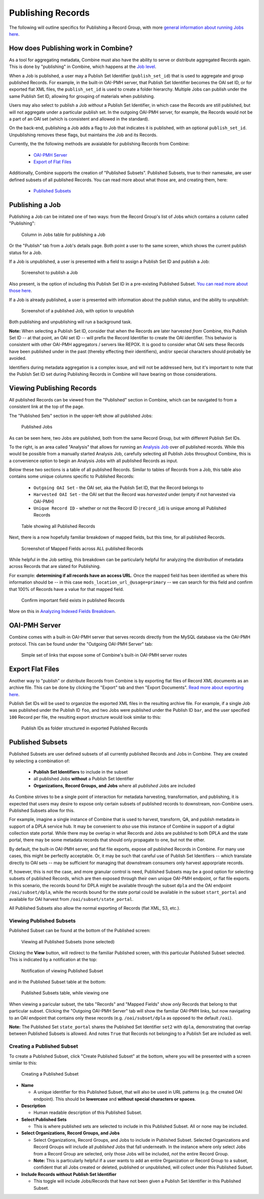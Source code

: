 ******************
Publishing Records
******************

The following will outline specifics for Publishing a Record Group, with more `general information about running Jobs here <workflow.html#running-jobs>`_.

How does Publishing work in Combine?
====================================

As a tool for aggregating metadata, Combine must also have the ability to serve or distribute aggregated Records again.  This is done by "publishing" in Combine, which happens at the `Job level <data_model.html#job>`_.

When a Job is published, a user may a Publish Set Identifier (``publish_set_id``) that is used to aggregate and group published Records.  For example, in the built-in OAI-PMH server, that Publish Set Identifier becomes the OAI set ID, or for exported flat XML files, the ``publish_set_id`` is used to create a folder hierarchy.  Multiple Jobs can publish under the same Publish Set ID, allowing for grouping of materials when publishing.

Users may also select to publish a Job *without* a Publish Set Identifier, in which case the Records are still published, but will not aggregate under a particular publish set.  In the outgoing OAI-PMH server, for example, the Records would not be a part of an OAI set (which is consistent and allowed in the standard).

On the back-end, publishing a Job adds a flag to Job that indicates it is published, with an optional ``publish_set_id``.  Unpublishing removes these flags, but maintains the Job and its Records.

Currently, the the following methods are avaialable for publishing Records from Combine:

  - `OAI-PMH Server <#oai-pmh-server>`__
  - `Export of Flat Files <#export-flat-files>`__

Additionally, Combine supports the creation of "Published Subsets".  Published Subsets, true to their namesake, are user defined subsets of all published Records.  You can read more about what those are, and creating them, here:

  - `Published Subsets <#published-subsets>`__



Publishing a Job
================

Publishing a Job can be initated one of two ways: from the Record Group's list of Jobs which contains a column called "Publishing":

.. figure:: img/publish_column.png
   :alt: Column in Jobs table for publishing a Job
   :target: _images/publish_column.png

   Column in Jobs table for publishing a Job

Or the "Publish" tab from a Job's details page.  Both point a user to the same screen, which shows the current publish status for a Job.

If a Job is unpublished, a user is presented with a field to assign a Publish Set ID and publish a Job:

.. figure:: img/unpublished_job.png
   :alt: Screenshot to publish a Job
   :target: _images/unpublished_job.png

   Screenshot to publish a Job

Also present, is the option of including this Publish Set ID in a pre-existing Published Subset.  `You can read more about those here <#published-subsets>`_.

If a Job is already published, a user is presented with information about the publish status, and the ability to *unpublish*:

.. figure:: img/published_job.png
   :alt: Screenshot of a published Job, with option to unpublish
   :target: _images/published_job.png

   Screenshot of a published Job, with option to unpublish

Both publishing and unpublishing will run a background task.

**Note:** When selecting a Publish Set ID, consider that when the Records are later harvested *from* Combine, this Publish Set ID -- at that point, an OAI set ID -- will prefix the Record Identifier to create the OAI identifier.  This behavior is consistent with other OAI-PMH aggregators / servers like REPOX.  It is good to consider what OAI sets these Records have been published under in the past (thereby effecting their identifiers), and/or special characters should probably be avoided.

Identifiers during metadata aggregation is a complex issue, and will not be addressed here, but it's important to note that the Publish Set ID set during Publishing Records in Combine will have bearing on those considerations.


Viewing Publishing Records
==========================

All published Records can be viewed from the "Published" section in Combine, which can be navigated to from a consistent link at the top of the page.

The "Published Sets" section in the upper-left show all published Jobs:

.. figure:: img/published_jobs.png
   :alt: Published Jobs
   :target: _images/published_jobs.png

   Published Jobs

As can be seen here, two Jobs are published, both from the same Record Group, but with different Publish Set IDs.

To the right, is an area called "Analysis" that allows for running an `Analysis Job <analysis.html#analysis-jobs>`_ over *all* published records.  While this would be possible from a manually started Analysis Job, carefully selecting all Publish Jobs throughout Combine, this is a convenience option to begin an Analysis Jobs with all published Records as input.

Below these two sections is a table of all published Records.  Similar to tables of Records from a Job, this table also contains some unique columns specific to Published Records:

  - ``Outgoing OAI Set`` - the OAI set, aka the Publish Set ID, that the Record belongs to
  - ``Harvested OAI Set`` - the OAI set that the Record was *harvested* under (empty if not harvested via OAI-PMH)
  - ``Unique Record ID`` - whether or not the Record ID (``record_id``) is unique among all Published Records

.. figure:: img/published_records.png
   :alt: Table showing all Published Records
   :target: _images/published_records.png

   Table showing all Published Records

Next, there is a now hopefully familiar breakdown of mapped fields, but this time, for all published Records.

.. figure:: img/published_mapped.png
   :alt: Screenshot of Mapped Fields across ALL published Records
   :target: _images/published_mapped.png

   Screenshot of Mapped Fields across ALL published Records

While helpful in the Job setting, this breakdown can be particularly helpful for analyzing the distribution of metadata across Records that are slated for Publishing.

For example: **determining if all records have an access URL**.  Once the mapped field has been identified as where this information should be -- in this case ``mods_location_url_@usage=primary`` -- we can search for this field and confirm that 100% of Records have a value for that mapped field.

.. figure:: img/confirm_published_field.png
   :alt: Confirm important field exists in published Records
   :target: _images/confirm_published_field.png

   Confirm important field exists in published Records

More on this in `Analyzing Indexed Fields Breakdown <analysis.html#analyzing-indexed-fields>`_.


OAI-PMH Server
==============

Combine comes with a built-in OAI-PMH server that serves records directly from the MySQL database via the OAI-PMH protocol.  This can be found under the "Outgoing OAI-PMH Server" tab:

.. figure:: img/publishing_oai_links.png
   :alt: Simple set of links that expose some of Combine's built-in OAI-PMH server routes
   :target: _images/publishing_oai_links.png

   Simple set of links that expose some of Combine's built-in OAI-PMH server routes


Export Flat Files
=================

Another way to "publish" or distribute Records from Combine is by exporting flat files of Record XML documents as an archive file.  This can be done by clicking the "Export" tab and then "Export Documents".  `Read more about exporting here <exporting.html>`_.

Publish Set IDs will be used to organzize the exported XML files in the resulting archive file.  For example, if a single Job was published under the Publish ID ``foo``, and two Jobs were published under the Publish ID ``bar``, and the user specified ``100`` Record per file, the resulting export structure would look similar to this:

.. figure:: img/published_export_structure.png
   :alt: Publish IDs as folder structured in exported Published Records
   :target: _images/published_export_structure.png

   Publish IDs as folder structured in exported Published Records


Published Subsets
=================

Published Subsets are user defined subsets of all currently published Records and Jobs in Combine.  They are created by selecting a combination of:

  - **Publish Set Identifiers** to include in the subset
  - all published Jobs **without** a Publish Set Identifier
  - **Organizations, Record Groups, and Jobs** where all *published* Jobs are included

As Combine strives to be a single point of interaction for metadata harvesting, transformation, and publishing, it is expected that users may desire to expose only certain subsets of published records to downstream, non-Combine users.  Published Subsets allow for this.

For example, imagine a single instance of Combine that is used to harvest, transform, QA, and publish metadata in support of a DPLA service hub.  It may be convenient to *also* use this instance of Combine in support of a digital collection state portal.  While there may be overlap in what Records and Jobs are published to both DPLA and the state portal, there may be some metadata records that should only propagate to one, but not the other.

By default, the built-in OAI-PMH server, and flat file exports, expose *all* published Records in Combine.  For many use cases, this might be perfectly acceptable.  Or, it may be such that careful use of Publish Set Identifiers -- which translate directly to OAI sets -- may be sufficient for managing that downstream consumers only harvest apporpriate records.

If, however, this is not the case, and more granular control is need, Published Subsets may be a good option for selecting subsets of published Records, which are then exposed through their own unique OAI-PMH endpoint, or flat file exports.  In this scenario, the records bound for DPLA might be available through the subset ``dpla`` and the OAI endpoint ``/oai/subset/dpla``, while the records bound for the state portal could be available in the subset ``start_portal`` and available for OAI harvest from ``/oai/subset/state_portal``.

All Published Subsets also allow the normal exporting of Records (flat XML, S3, etc.).


Viewing Published Subsets
-------------------------

Published Subset can be found at the bottom of the Published screen:

.. figure:: img/pub_subset_view.png
   :alt: Viewing all Published Subsets (none selected)
   :target: _images/pub_subset_view.png

   Viewing all Published Subsets (none selected)

Clicking the **View** button, will redirect to the familiar Published screen, with this particular Published Subset selected.   This is indicated by a notification at the top:

.. figure:: img/pub_subset_msg.png
   :alt: Notification of viewing Published Subset
   :target: _images/pub_subset_msg.png

   Notification of viewing Published Subset

and in the Published Subset table at the bottom:

.. figure:: img/pub_subset_view_selected.png
   :alt: Published Subsets table, while viewing one
   :target: _images/pub_subset_view_selected.png

   Published Subsets table, while viewing one

When viewing a paricular subset, the tabs "Records" and "Mapped Fields" show *only* Records that belong to that particular subset.  Clicking the "Outgoing OAI-PMH Server" tab will show the familiar OAI-PMH links, but now navigating to an OAI endpoint that contains only these records (e.g. ``/oai/subset/dpla`` as opposed to the default ``/oai``).

**Note:** The Published Set ``state_portal`` shares the Published Set Identifier ``set2`` with ``dpla``, demonstrating that overlap between Published Subsets is allowed.  And notes ``True`` that Records not belonging to a Publish Set are included as well.


Creating a Published Subset
---------------------------

To create a Published Subset, click "Create Published Subset" at the bottom, where you will be presented with a screen similar to this:

.. figure:: img/pub_subset_create.png
   :alt: Creating a Published Subset
   :target: _images/pub_subset_create.png

   Creating a Published Subset

- **Name**

  - A unique identifier for this Published Subset, that will also be used in URL patterns (e.g. the created OAI endpoint).  This should be **lowercase** and **without special characters or spaces**.

- **Description**

  - Human readable description of this Published Subset.

- **Select Published Sets**

  - This is where published sets are selected to include in this Published Subset.  All or none may be included.

- **Select Organizations, Record Groups, and Jobs**

  - Select Organizations, Record Groups, and Jobs to include in Published Subset.  Selected Organizations and Record Groups will include all *published* Jobs that fall underneath.  In the instance where only select Jobs from a Record Group are selected, only those Jobs will be included, *not* the entire Record Group.
  - **Note:** This is particularly helpful if a user wants to add an entire Organization or Record Group to a subset, confident that all Jobs created or deleted, published or unpublished, will collect under this Published Subset.

- **Include Records without Publish Set Identifier**

  - This toggle will include Jobs/Records that have not been given a Publish Set Identifier in this Published Subset.














